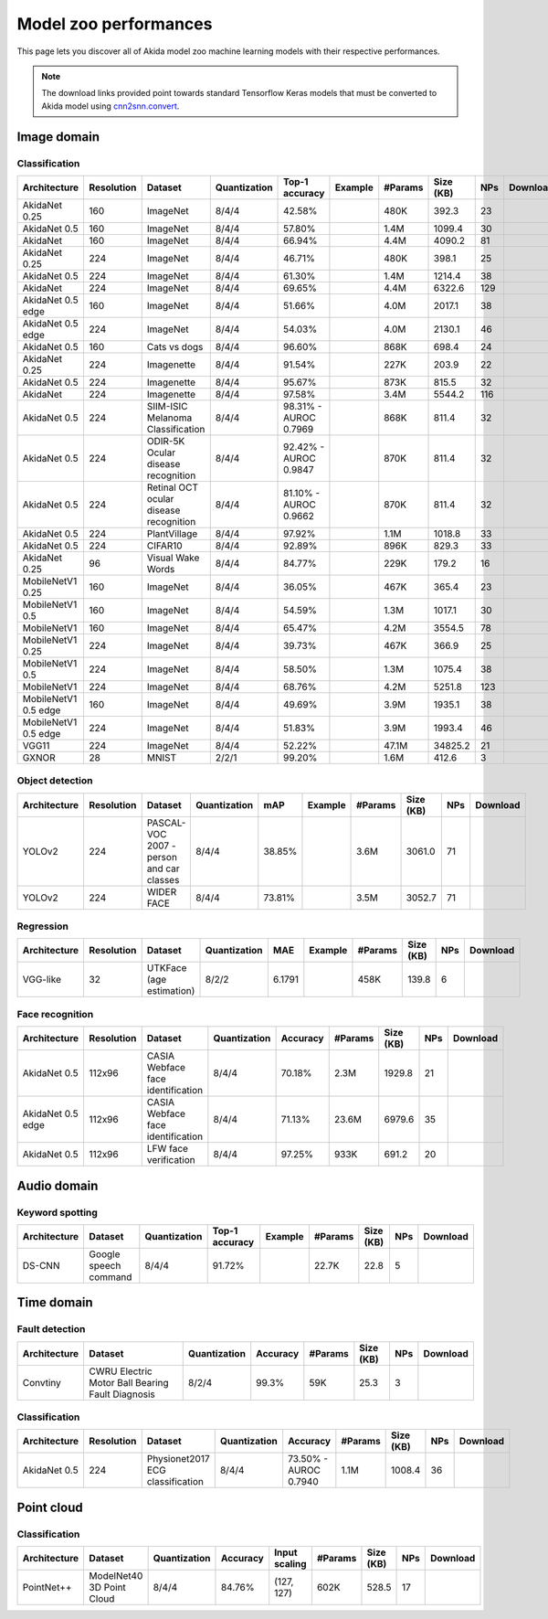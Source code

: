 Model zoo performances
======================

This page lets you discover all of Akida model zoo machine learning models with
their respective performances.

.. note::
    The download links provided point towards standard Tensorflow Keras models
    that must be converted to Akida model using
    `cnn2snn.convert <api_reference/cnn2snn_apis.html#convert>`_.


.. |image_icon_ref| image:: ./img/image_icon.png
   :scale: 5 %

|image_icon_ref| Image domain
-----------------------------

Classification
~~~~~~~~~~~~~~

.. |an_ex| image:: ./img/link_icon.png
   :scale: 4 %
   :target: examples/general/plot_1_akidanet_imagenet.html

.. |an_160_25_dl| image:: ./img/download_icon.png
   :scale: 4 %
   :target: http://data.brainchip.com/models/akidanet/akidanet_imagenet_160_alpha_25_iq8_wq4_aq4.h5

.. |an_160_50_dl| image:: ./img/download_icon.png
   :scale: 4 %
   :target: http://data.brainchip.com/models/akidanet/akidanet_imagenet_160_alpha_50_iq8_wq4_aq4.h5

.. |an_160_dl| image:: ./img/download_icon.png
   :scale: 4 %
   :target: http://data.brainchip.com/models/akidanet/akidanet_imagenet_160_iq8_wq4_aq4.h5

.. |an_224_25_dl| image:: ./img/download_icon.png
   :scale: 4 %
   :target: http://data.brainchip.com/models/akidanet/akidanet_imagenet_224_alpha_25_iq8_wq4_aq4.h5

.. |an_224_50_dl| image:: ./img/download_icon.png
   :scale: 4 %
   :target: http://data.brainchip.com/models/akidanet/akidanet_imagenet_224_alpha_50_iq8_wq4_aq4.h5

.. |an_224_dl| image:: ./img/download_icon.png
   :scale: 4 %
   :target: http://data.brainchip.com/models/akidanet/akidanet_imagenet_224_iq8_wq4_aq4.h5

.. |mb_160_25_dl| image:: ./img/download_icon.png
   :scale: 4 %
   :target: http://data.brainchip.com/models/mobilenet/stride2/mobilenet_imagenet_160_alpha_25_iq8_wq4_aq4.h5

.. |mb_160_50_dl| image:: ./img/download_icon.png
   :scale: 4 %
   :target: http://data.brainchip.com/models/mobilenet/stride2/mobilenet_imagenet_160_alpha_50_iq8_wq4_aq4.h5

.. |mb_160_dl| image:: ./img/download_icon.png
   :scale: 4 %
   :target: http://data.brainchip.com/models/mobilenet/stride2/mobilenet_imagenet_160_iq8_wq4_aq4.h5

.. |mb_224_25_dl| image:: ./img/download_icon.png
   :scale: 4 %
   :target: http://data.brainchip.com/models/mobilenet/stride2/mobilenet_imagenet_224_alpha_25_iq8_wq4_aq4.h5

.. |mb_224_50_dl| image:: ./img/download_icon.png
   :scale: 4 %
   :target: http://data.brainchip.com/models/mobilenet/stride2/mobilenet_imagenet_224_alpha_50_iq8_wq4_aq4.h5

.. |mb_224_dl| image:: ./img/download_icon.png
   :scale: 4 %
   :target: http://data.brainchip.com/models/mobilenet/stride2/mobilenet_imagenet_224_iq8_wq4_aq4.h5

.. |ane_ex| image:: ./img/link_icon.png
   :scale: 4 %
   :target: examples/edge/plot_0_edge_learning_vision.html#

.. |ane_160_dl| image:: ./img/download_icon.png
   :scale: 4 %
   :target: http://data.brainchip.com/models/akidanet_edge/akidanet_imagenet_160_alpha_50_edge_iq8_wq4_aq4.h5

.. |ane_224_dl| image:: ./img/download_icon.png
   :scale: 4 %
   :target: http://data.brainchip.com/models/akidanet_edge/akidanet_imagenet_224_alpha_50_edge_iq8_wq4_aq4.h5

.. |mbe_160_dl| image:: ./img/download_icon.png
   :scale: 4 %
   :target: http://data.brainchip.com/models/mobilenet_edge/mobilenet_imagenet_160_alpha_50_edge_iq8_wq4_aq4.h5

.. |mbe_224_dl| image:: ./img/download_icon.png
   :scale: 4 %
   :target: http://data.brainchip.com/models/mobilenet_edge/mobilenet_imagenet_224_alpha_50_edge_iq8_wq4_aq4.h5

.. |vgg11_dl| image:: ./img/download_icon.png
   :scale: 4 %
   :target: http://data.brainchip.com/models/vgg/vgg11_imagenet_224_iq8_wq4_aq4.h5

.. |an_c10_dl| image:: ./img/download_icon.png
   :scale: 4 %
   :target: http://data.brainchip.com/models/akidanet/akidanet_cifar10_iq8_wq4_aq4.h5

.. |an_pv_ex| image:: ./img/link_icon.png
   :scale: 4 %
   :target: examples/general/plot_4_transfer_learning.html

.. |an_cvd_dl| image:: ./img/download_icon.png
   :scale: 4 %
   :target: http://data.brainchip.com/models/akidanet/akidanet_cats_vs_dogs_iq8_wq4_aq4.h5

.. |an_ite_25_dl| image:: ./img/download_icon.png
   :scale: 4 %
   :target: http://data.brainchip.com/models/akidanet/akidanet_imagenette_224_alpha_25_iq8_wq4_aq4.h5

.. |an_ite_50_dl| image:: ./img/download_icon.png
   :scale: 4 %
   :target: http://data.brainchip.com/models/akidanet/akidanet_imagenette_224_alpha_50_iq8_wq4_aq4.h5

.. |an_ite_dl| image:: ./img/download_icon.png
   :scale: 4 %
   :target: http://data.brainchip.com/models/akidanet/akidanet_imagenette_224_iq8_wq4_aq4.h5

.. |an_mel_del| image:: ./img/download_icon.png
   :scale: 4 %
   :target: http://data.brainchip.com/models/akidanet/akidanet_melanoma_iq8_wq4_aq4.h5

.. |an_odir_dl| image:: ./img/download_icon.png
   :scale: 4 %
   :target: http://data.brainchip.com/models/akidanet/akidanet_odir5k_iq8_wq4_aq4.h5

.. |an_oct_dl| image:: ./img/download_icon.png
   :scale: 4 %
   :target: http://data.brainchip.com/models/akidanet/akidanet_retinal_oct_iq8_wq4_aq4.h5

.. |gx_ex| image:: ./img/link_icon.png
   :scale: 4 %
   :target: examples/general/plot_0_gxnor_mnist.html

.. |gx_dl| image:: ./img/download_icon.png
   :scale: 4 %
   :target: http://data.brainchip.com/models/gxnor/gxnor_mnist_iq2_wq2_aq1.h5

.. |an_pv_dl| image:: ./img/download_icon.png
   :scale: 4 %
   :target: http://data.brainchip.com/models/akidanet/akidanet_plantvillage_iq8_wq4_aq4.h5

.. |vww_dl| image:: ./img/download_icon.png
   :scale: 4 %
   :target: http://data.brainchip.com/models/akidanet/akidanet_vww_iq8_wq4_aq4.h5

+------------------+------------+--------------------+--------------+----------------+-------------+---------+-----------+-----+----------------+
| Architecture     | Resolution | Dataset            | Quantization | Top-1 accuracy | Example     | #Params | Size (KB) | NPs | Download       |
+==================+============+====================+==============+================+=============+=========+===========+=====+================+
| AkidaNet 0.25    | 160        | ImageNet           | 8/4/4        | 42.58%         | |an_ex|     | 480K    | 392.3     | 23  | |an_160_25_dl| |
+------------------+------------+--------------------+--------------+----------------+-------------+---------+-----------+-----+----------------+
| AkidaNet 0.5     | 160        | ImageNet           | 8/4/4        | 57.80%         | |an_ex|     | 1.4M    | 1099.4    | 30  | |an_160_50_dl| |
+------------------+------------+--------------------+--------------+----------------+-------------+---------+-----------+-----+----------------+
| AkidaNet         | 160        | ImageNet           | 8/4/4        | 66.94%         | |an_ex|     | 4.4M    | 4090.2    | 81  | |an_160_dl|    |
+------------------+------------+--------------------+--------------+----------------+-------------+---------+-----------+-----+----------------+
| AkidaNet 0.25    | 224        | ImageNet           | 8/4/4        | 46.71%         | |an_ex|     | 480K    | 398.1     | 25  | |an_224_25_dl| |
+------------------+------------+--------------------+--------------+----------------+-------------+---------+-----------+-----+----------------+
| AkidaNet 0.5     | 224        | ImageNet           | 8/4/4        | 61.30%         | |an_ex|     | 1.4M    | 1214.4    | 38  | |an_224_50_dl| |
+------------------+------------+--------------------+--------------+----------------+-------------+---------+-----------+-----+----------------+
| AkidaNet         | 224        | ImageNet           | 8/4/4        | 69.65%         | |an_ex|     | 4.4M    | 6322.6    | 129 | |an_224_dl|    |
+------------------+------------+--------------------+--------------+----------------+-------------+---------+-----------+-----+----------------+
| AkidaNet 0.5     | 160        | ImageNet           | 8/4/4        | 51.66%         | |ane_ex|    | 4.0M    | 2017.1    | 38  | |ane_160_dl|   |
| edge             |            |                    |              |                |             |         |           |     |                |
+------------------+------------+--------------------+--------------+----------------+-------------+---------+-----------+-----+----------------+
| AkidaNet 0.5     | 224        | ImageNet           | 8/4/4        | 54.03%         | |ane_ex|    | 4.0M    | 2130.1    | 46  | |ane_224_dl|   |
| edge             |            |                    |              |                |             |         |           |     |                |
+------------------+------------+--------------------+--------------+----------------+-------------+---------+-----------+-----+----------------+
| AkidaNet 0.5     | 160        | Cats vs dogs       | 8/4/4        | 96.60%         |             | 868K    | 698.4     | 24  | |an_cvd_dl|    |
+------------------+------------+--------------------+--------------+----------------+-------------+---------+-----------+-----+----------------+
| AkidaNet 0.25    | 224        | Imagenette         | 8/4/4        | 91.54%         |             | 227K    | 203.9     | 22  | |an_ite_25_dl| |
+------------------+------------+--------------------+--------------+----------------+-------------+---------+-----------+-----+----------------+
| AkidaNet 0.5     | 224        | Imagenette         | 8/4/4        | 95.67%         |             | 873K    | 815.5     | 32  | |an_ite_50_dl| |
+------------------+------------+--------------------+--------------+----------------+-------------+---------+-----------+-----+----------------+
| AkidaNet         | 224        | Imagenette         | 8/4/4        | 97.58%         |             | 3.4M    | 5544.2    | 116 | |an_ite_dl|    |
+------------------+------------+--------------------+--------------+----------------+-------------+---------+-----------+-----+----------------+
| AkidaNet 0.5     | 224        | SIIM-ISIC Melanoma | 8/4/4        | 98.31% -       |             | 868K    | 811.4     | 32  | |an_mel_del|   |
|                  |            | Classification     |              | AUROC 0.7969   |             |         |           |     |                |
+------------------+------------+--------------------+--------------+----------------+-------------+---------+-----------+-----+----------------+
| AkidaNet 0.5     | 224        | ODIR-5K Ocular     | 8/4/4        | 92.42% -       |             | 870K    | 811.4     | 32  | |an_odir_dl|   |
|                  |            | disease recognition|              | AUROC 0.9847   |             |         |           |     |                |
+------------------+------------+--------------------+--------------+----------------+-------------+---------+-----------+-----+----------------+
| AkidaNet 0.5     | 224        | Retinal OCT ocular | 8/4/4        | 81.10% -       |             | 870K    | 811.4     | 32  | |an_oct_dl|    |
|                  |            | disease recognition|              | AUROC 0.9662   |             |         |           |     |                |
+------------------+------------+--------------------+--------------+----------------+-------------+---------+-----------+-----+----------------+
| AkidaNet 0.5     | 224        | PlantVillage       | 8/4/4        | 97.92%         | |an_pv_ex|  | 1.1M    | 1018.8    | 33  | |an_pv_dl|     |
+------------------+------------+--------------------+--------------+----------------+-------------+---------+-----------+-----+----------------+
| AkidaNet 0.5     | 224        | CIFAR10            | 8/4/4        | 92.89%         |             | 896K    | 829.3     | 33  | |an_c10_dl|    |
+------------------+------------+--------------------+--------------+----------------+-------------+---------+-----------+-----+----------------+
| AkidaNet 0.25    | 96         | Visual Wake Words  | 8/4/4        | 84.77%         |             | 229K    | 179.2     | 16  | |vww_dl|       |
+------------------+------------+--------------------+--------------+----------------+-------------+---------+-----------+-----+----------------+
| MobileNetV1 0.25 | 160        | ImageNet           | 8/4/4        | 36.05%         |             | 467K    | 365.4     | 23  | |mb_160_25_dl| |
+------------------+------------+--------------------+--------------+----------------+-------------+---------+-----------+-----+----------------+
| MobileNetV1 0.5  | 160        | ImageNet           | 8/4/4        | 54.59%         |             | 1.3M    | 1017.1    | 30  | |mb_160_50_dl| |
+------------------+------------+--------------------+--------------+----------------+-------------+---------+-----------+-----+----------------+
| MobileNetV1      | 160        | ImageNet           | 8/4/4        | 65.47%         |             | 4.2M    | 3554.5    | 78  | |mb_160_dl|    |
+------------------+------------+--------------------+--------------+----------------+-------------+---------+-----------+-----+----------------+
| MobileNetV1 0.25 | 224        | ImageNet           | 8/4/4        | 39.73%         |             | 467K    | 366.9     | 25  | |mb_224_25_dl| |
+------------------+------------+--------------------+--------------+----------------+-------------+---------+-----------+-----+----------------+
| MobileNetV1 0.5  | 224        | ImageNet           | 8/4/4        | 58.50%         |             | 1.3M    | 1075.4    | 38  | |mb_224_50_dl| |
+------------------+------------+--------------------+--------------+----------------+-------------+---------+-----------+-----+----------------+
| MobileNetV1      | 224        | ImageNet           | 8/4/4        | 68.76%         |             | 4.2M    | 5251.8    | 123 | |mb_224_dl|    |
+------------------+------------+--------------------+--------------+----------------+-------------+---------+-----------+-----+----------------+
| MobileNetV1 0.5  | 160        | ImageNet           | 8/4/4        | 49.69%         |             | 3.9M    | 1935.1    | 38  | |mbe_160_dl|   |
| edge             |            |                    |              |                |             |         |           |     |                |
+------------------+------------+--------------------+--------------+----------------+-------------+---------+-----------+-----+----------------+
| MobileNetV1 0.5  | 224        | ImageNet           | 8/4/4        | 51.83%         |             | 3.9M    | 1993.4    | 46  | |mbe_224_dl|   |
| edge             |            |                    |              |                |             |         |           |     |                |
+------------------+------------+--------------------+--------------+----------------+-------------+---------+-----------+-----+----------------+
| VGG11            | 224        | ImageNet           | 8/4/4        | 52.22%         |             | 47.1M   | 34825.2   | 21  | |vgg11_dl|     |
+------------------+------------+--------------------+--------------+----------------+-------------+---------+-----------+-----+----------------+
| GXNOR            | 28         | MNIST              | 2/2/1        | 99.20%         | |gx_ex|     | 1.6M    | 412.6     | 3   | |gx_dl|        |
+------------------+------------+--------------------+--------------+----------------+-------------+---------+-----------+-----+----------------+


Object detection
~~~~~~~~~~~~~~~~

.. |yl_voc_ex| image:: ./img/link_icon.png
   :scale: 4 %
   :target: examples/general/plot_5_voc_yolo_detection.html

.. |yl_voc_dl| image:: ./img/download_icon.png
   :scale: 4 %
   :target: http://data.brainchip.com/models/yolo/yolo_akidanet_voc_iq8_wq4_aq4.h5

.. |yl_wf_dl| image:: ./img/download_icon.png
   :scale: 4 %
   :target: http://data.brainchip.com/models/yolo/yolo_akidanet_widerface_iq8_wq4_aq4.h5

+--------------+------------+--------------------------+--------------+--------+-------------+---------+-----------+-----+-------------+
| Architecture | Resolution | Dataset                  | Quantization | mAP    | Example     | #Params | Size (KB) | NPs | Download    |
+==============+============+==========================+==============+========+=============+=========+===========+=====+=============+
| YOLOv2       | 224        | PASCAL-VOC 2007 -        | 8/4/4        | 38.85% | |yl_voc_ex| | 3.6M    | 3061.0    | 71  | |yl_voc_dl| |
|              |            | person and car classes   |              |        |             |         |           |     |             |
+--------------+------------+--------------------------+--------------+--------+-------------+---------+-----------+-----+-------------+
| YOLOv2       | 224        | WIDER FACE               | 8/4/4        | 73.81% |             | 3.5M    | 3052.7    | 71  | |yl_wf_dl|  |
+--------------+------------+--------------------------+--------------+--------+-------------+---------+-----------+-----+-------------+


Regression
~~~~~~~~~~

.. |reg_ex| image:: ./img/link_icon.png
   :scale: 4 %
   :target: examples/general/plot_3_regression.html

.. |reg_dl| image:: ./img/download_icon.png
   :scale: 4 %
   :target: http://data.brainchip.com/models/vgg/vgg_utk_face_iq8_wq2_aq2.h5

+--------------+------------+--------------------------+--------------+--------+----------+---------+-----------+-----+----------+
| Architecture | Resolution | Dataset                  | Quantization | MAE    | Example  | #Params | Size (KB) | NPs | Download |
+==============+============+==========================+==============+========+==========+=========+===========+=====+==========+
| VGG-like     | 32         | UTKFace (age estimation) | 8/2/2        | 6.1791 | |reg_ex| | 458K    | 139.8     | 6   | |reg_dl| |
+--------------+------------+--------------------------+--------------+--------+----------+---------+-----------+-----+----------+


Face recognition
~~~~~~~~~~~~~~~~

.. |fid_dl| image:: ./img/download_icon.png
   :scale: 4 %
   :target: http://data.brainchip.com/models/akidanet/akidanet_faceidentification_iq8_wq4_aq4.h5

.. |fide_dl| image:: ./img/download_icon.png
   :scale: 4 %
   :target: http://data.brainchip.com/models/akidanet_edge/akidanet_faceidentification_edge_iq8_wq4_aq4.h5

.. |fver_dl| image:: ./img/download_icon.png
   :scale: 4 %
   :target: http://data.brainchip.com/models/akidanet/akidanet_faceverification_iq8_wq4_aq4.h5

+--------------+------------+----------------------+--------------+----------+---------+-----------+-----+-----------+
| Architecture | Resolution | Dataset              | Quantization | Accuracy | #Params | Size (KB) | NPs | Download  |
+==============+============+======================+==============+==========+=========+===========+=====+===========+
| AkidaNet 0.5 | 112x96     | CASIA Webface        | 8/4/4        | 70.18%   | 2.3M    | 1929.8    | 21  | |fid_dl|  |
|              |            | face identification  |              |          |         |           |     |           |
+--------------+------------+----------------------+--------------+----------+---------+-----------+-----+-----------+
| AkidaNet 0.5 | 112x96     | CASIA Webface        | 8/4/4        | 71.13%   | 23.6M   | 6979.6    | 35  | |fide_dl| |
| edge         |            | face identification  |              |          |         |           |     |           |
+--------------+------------+----------------------+--------------+----------+---------+-----------+-----+-----------+
| AkidaNet 0.5 | 112x96     | LFW                  | 8/4/4        | 97.25%   | 933K    | 691.2     | 20  | |fver_dl| |
|              |            | face verification    |              |          |         |           |     |           |
+--------------+------------+----------------------+--------------+----------+---------+-----------+-----+-----------+


.. |audio_icon_ref| image:: ./img/headphones_icon.png
   :scale: 5 %

|audio_icon_ref| Audio domain
-----------------------------

Keyword spotting
~~~~~~~~~~~~~~~~

.. |kws_ex| image:: ./img/link_icon.png
   :scale: 4 %
   :target: examples/general/plot_2_ds_cnn_kws.html

.. |kws_dl| image:: ./img/download_icon.png
   :scale: 4 %
   :target: http://data.brainchip.com/models/ds_cnn/ds_cnn_kws_iq8_wq4_aq4_laq1.h5

+--------------+-----------------------+--------------+----------------+----------+---------+-----------+-----+----------+
| Architecture | Dataset               | Quantization | Top-1 accuracy | Example  | #Params | Size (KB) | NPs | Download |
+==============+=======================+==============+================+==========+=========+===========+=====+==========+
| DS-CNN       | Google speech command | 8/4/4        | 91.72%         | |kws_ex| | 22.7K   | 22.8      | 5   | |kws_dl| |
+--------------+-----------------------+--------------+----------------+----------+---------+-----------+-----+----------+


.. |time_icon_ref| image:: ./img/time_icon.png
   :scale: 5 %

|time_icon_ref| Time domain
---------------------------

Fault detection
~~~~~~~~~~~~~~~

.. |cwru_dl| image:: ./img/download_icon.png
   :scale: 4 %
   :target: http://data.brainchip.com/models/convtiny/convtiny_cwru_iq8_wq2_aq4.h5

+--------------+--------------------------+--------------+----------+---------+-----------+-----+-----------+
| Architecture | Dataset                  | Quantization | Accuracy | #Params | Size (KB) | NPs | Download  |
+==============+==========================+==============+==========+=========+===========+=====+===========+
| Convtiny     | CWRU Electric Motor Ball | 8/2/4        | 99.3%    | 59K     | 25.3      | 3   | |cwru_dl| |
|              | Bearing Fault Diagnosis  |              |          |         |           |     |           |
+--------------+--------------------------+--------------+----------+---------+-----------+-----+-----------+

Classification
~~~~~~~~~~~~~~

.. |ecg_dl| image:: ./img/download_icon.png
   :scale: 4 %
   :target: http://data.brainchip.com/models/akidanet/akidanet_ecg_iq8_wq4_aq4.h5

+--------------+------------+--------------------+--------------+--------------+---------+-----------+-----+-----------+
| Architecture | Resolution | Dataset            | Quantization | Accuracy     | #Params | Size (KB) | NPs | Download  |
+==============+============+====================+==============+==============+=========+===========+=====+===========+
| AkidaNet 0.5 | 224        | Physionet2017      | 8/4/4        | 73.50% -     | 1.1M    | 1008.4    | 36  | |ecg_dl|  |
|              |            | ECG classification |              | AUROC 0.7940 |         |           |     |           |
+--------------+------------+--------------------+--------------+--------------+---------+-----------+-----+-----------+


.. |pointcloud_icon_ref| image:: ./img/pointcloud_icon.png
   :scale: 5 %

|pointcloud_icon_ref| Point cloud
---------------------------------

Classification
~~~~~~~~~~~~~~

.. |p++_dl| image:: ./img/download_icon.png
   :scale: 4 %
   :target: http://data.brainchip.com/models/pointnet_plus/pointnet_plus_modelnet40_iq8_wq4_aq4.h5

+--------------+--------------------+--------------+--------------+---------------+---------+-----------+-----+-----------+
| Architecture | Dataset            | Quantization | Accuracy     | Input scaling | #Params | Size (KB) | NPs | Download  |
+==============+====================+==============+==============+===============+=========+===========+=====+===========+
| PointNet++   | ModelNet40         | 8/4/4        | 84.76%       | (127, 127)    | 602K    | 528.5     | 17  | |p++_dl|  |
|              | 3D Point Cloud     |              |              |               |         |           |     |           |
+--------------+--------------------+--------------+--------------+---------------+---------+-----------+-----+-----------+
